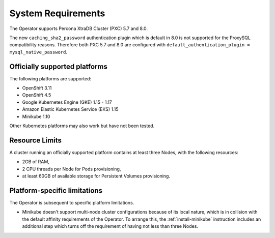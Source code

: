 System Requirements
+++++++++++++++++++

The Operator supports Percona XtraDB Cluster (PXC) 5.7 and 8.0.

The new ``caching_sha2_password`` authentication plugin which is default in 8.0
is not supported for the ProxySQL compatibility reasons. Therefore both PXC 5.7
and 8.0 are configured with
``default_authentication_plugin = mysql_native_password``.

Officially supported platforms
--------------------------------

The following platforms are supported:

* OpenShift 3.11
* OpenShift 4.5
* Google Kubernetes Engine (GKE) 1.15 - 1.17
* Amazon Elastic Kubernetes Service (EKS) 1.15
* Minikube 1.10

Other Kubernetes platforms may also work but have not been tested.

Resource Limits
-----------------------

A cluster running an officially supported platform contains at least three 
Nodes, with the following resources:

* 2GB of RAM,
* 2 CPU threads per Node for Pods provisioning,
* at least 60GB of available storage for Persistent Volumes provisioning.

Platform-specific limitations
------------------------------

The Operator is subsequent to specific platform limitations.

* Minikube doesn't support multi-node cluster configurations because of its
  local nature, which is in collision with the default affinity requirements
  of the Operator. To arrange this, the :ref:`install-minikube` instruction
  includes an additional step which turns off the requirement of having not
  less than three Nodes.




